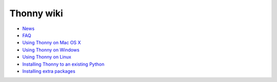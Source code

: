 Thonny wiki
===========

* `News <News>`_
* `FAQ <FAQ>`_
* `Using Thonny on Mac OS X <MacOSX>`_
* `Using Thonny on Windows <Windows>`_
* `Using Thonny on Linux <Linux>`_
* `Installing Thonny to an existing Python <SeparateInstall>`_
* `Installing extra packages <InstallingPackages>`_